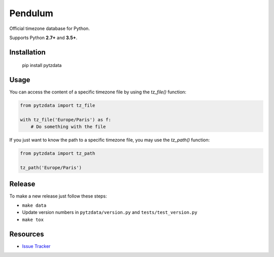 Pendulum
########

.. image:: https://travis-ci.org/sdispater/pytzdata.png
   :alt: Pytzdata Build status
   :target: https://travis-ci.org/sdispater/pytzdata

Official timezone database for Python.

Supports Python **2.7+** and **3.5+**.


Installation
============

    pip install pytzdata


Usage
=====

You can access the content of a specific timezone file by using the `tz_file()` function:

.. code-block:: python

    from pytzdata import tz_file

    with tz_file('Europe/Paris') as f:
        # Do something with the file

If you just want to know the path to a specific timezone file, you may use the `tz_path()` function:

.. code-block:: python

    from pytzdata import tz_path

    tz_path('Europe/Paris')


Release
=======

To make a new release just follow these steps:

- ``make data``
- Update version numbers in ``pytzdata/version.py`` and ``tests/test_version.py``
- ``make tox``


Resources
=========

* `Issue Tracker <https://github.com/sdispater/pytzdata/issues>`_



